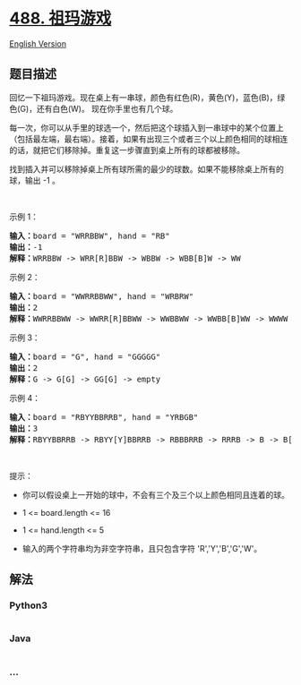* [[https://leetcode-cn.com/problems/zuma-game][488. 祖玛游戏]]
  :PROPERTIES:
  :CUSTOM_ID: 祖玛游戏
  :END:
[[./solution/0400-0499/0488.Zuma Game/README_EN.org][English Version]]

** 题目描述
   :PROPERTIES:
   :CUSTOM_ID: 题目描述
   :END:

#+begin_html
  <!-- 这里写题目描述 -->
#+end_html

#+begin_html
  <p>
#+end_html

回忆一下祖玛游戏。现在桌上有一串球，颜色有红色(R)，黄色(Y)，蓝色(B)，绿色(G)，还有白色(W)。
现在你手里也有几个球。

#+begin_html
  </p>
#+end_html

#+begin_html
  <p>
#+end_html

每一次，你可以从手里的球选一个，然后把这个球插入到一串球中的某个位置上（包括最左端，最右端）。接着，如果有出现三个或者三个以上颜色相同的球相连的话，就把它们移除掉。重复这一步骤直到桌上所有的球都被移除。

#+begin_html
  </p>
#+end_html

#+begin_html
  <p>
#+end_html

找到插入并可以移除掉桌上所有球所需的最少的球数。如果不能移除桌上所有的球，输出
-1 。

#+begin_html
  </p>
#+end_html

#+begin_html
  <p>
#+end_html

 

#+begin_html
  </p>
#+end_html

#+begin_html
  <p>
#+end_html

示例 1：

#+begin_html
  </p>
#+end_html

#+begin_html
  <pre>
  <strong>输入：</strong>board = "WRRBBW", hand = "RB"
  <strong>输出：</strong>-1
  <strong>解释：</strong>WRRBBW -> WRR[R]BBW -> WBBW -> WBB[B]W -> WW
  </pre>
#+end_html

#+begin_html
  <p>
#+end_html

示例 2：

#+begin_html
  </p>
#+end_html

#+begin_html
  <pre>
  <strong>输入：</strong>board = "WWRRBBWW", hand = "WRBRW"
  <strong>输出：</strong>2
  <strong>解释：</strong>WWRRBBWW -> WWRR[R]BBWW -> WWBBWW -> WWBB[B]WW -> WWWW -> empty
  </pre>
#+end_html

#+begin_html
  <p>
#+end_html

示例 3：

#+begin_html
  </p>
#+end_html

#+begin_html
  <pre>
  <strong>输入：</strong>board = "G", hand = "GGGGG"
  <strong>输出：</strong>2
  <strong>解释：</strong>G -> G[G] -> GG[G] -> empty 
  </pre>
#+end_html

#+begin_html
  <p>
#+end_html

示例 4：

#+begin_html
  </p>
#+end_html

#+begin_html
  <pre>
  <strong>输入：</strong>board = "RBYYBBRRB", hand = "YRBGB"
  <strong>输出：</strong>3
  <strong>解释：</strong>RBYYBBRRB -> RBYY[Y]BBRRB -> RBBBRRB -> RRRB -> B -> B[B] -> BB[B] -> empty 
  </pre>
#+end_html

#+begin_html
  <p>
#+end_html

 

#+begin_html
  </p>
#+end_html

#+begin_html
  <p>
#+end_html

提示：

#+begin_html
  </p>
#+end_html

#+begin_html
  <ul>
#+end_html

#+begin_html
  <li>
#+end_html

你可以假设桌上一开始的球中，不会有三个及三个以上颜色相同且连着的球。

#+begin_html
  </li>
#+end_html

#+begin_html
  <li>
#+end_html

1 <= board.length <= 16

#+begin_html
  </li>
#+end_html

#+begin_html
  <li>
#+end_html

1 <= hand.length <= 5

#+begin_html
  </li>
#+end_html

#+begin_html
  <li>
#+end_html

输入的两个字符串均为非空字符串，且只包含字符 'R','Y','B','G','W'。

#+begin_html
  </li>
#+end_html

#+begin_html
  </ul>
#+end_html

** 解法
   :PROPERTIES:
   :CUSTOM_ID: 解法
   :END:

#+begin_html
  <!-- 这里可写通用的实现逻辑 -->
#+end_html

#+begin_html
  <!-- tabs:start -->
#+end_html

*** *Python3*
    :PROPERTIES:
    :CUSTOM_ID: python3
    :END:

#+begin_html
  <!-- 这里可写当前语言的特殊实现逻辑 -->
#+end_html

#+begin_src python
#+end_src

*** *Java*
    :PROPERTIES:
    :CUSTOM_ID: java
    :END:

#+begin_html
  <!-- 这里可写当前语言的特殊实现逻辑 -->
#+end_html

#+begin_src java
#+end_src

*** *...*
    :PROPERTIES:
    :CUSTOM_ID: section
    :END:
#+begin_example
#+end_example

#+begin_html
  <!-- tabs:end -->
#+end_html
